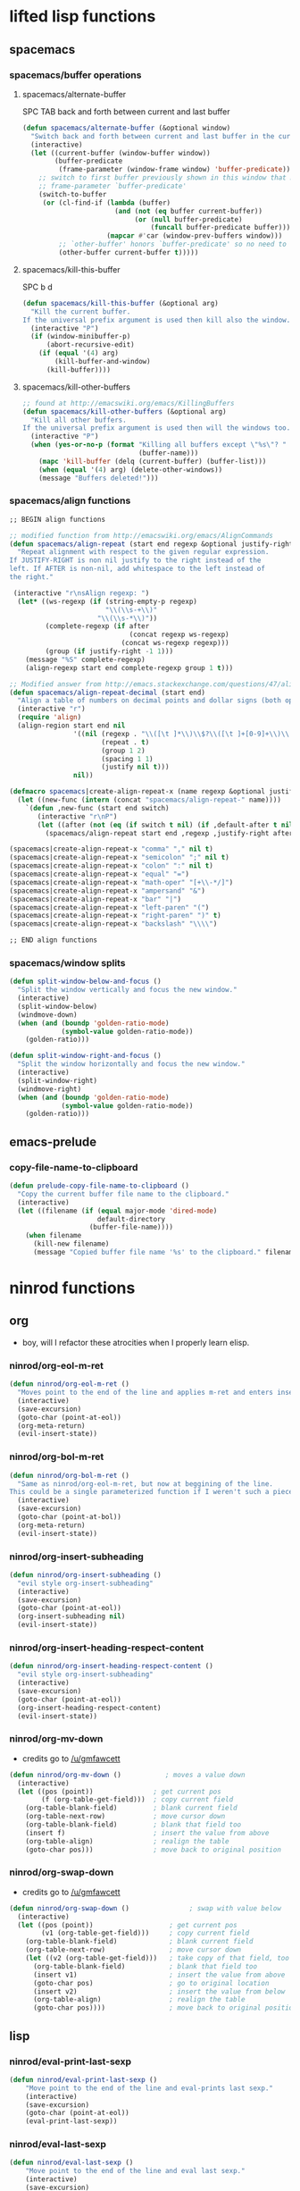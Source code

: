 #+STARTUP: indent
#+STARTUP: overview

* lifted lisp functions
** spacemacs
*** spacemacs/buffer operations
**** spacemacs/alternate-buffer
SPC TAB
back and forth between current and last buffer
#+BEGIN_SRC emacs-lisp
(defun spacemacs/alternate-buffer (&optional window)
  "Switch back and forth between current and last buffer in the current window."
  (interactive)
  (let ((current-buffer (window-buffer window))
        (buffer-predicate
         (frame-parameter (window-frame window) 'buffer-predicate)))
    ;; switch to first buffer previously shown in this window that matches
    ;; frame-parameter `buffer-predicate'
    (switch-to-buffer
     (or (cl-find-if (lambda (buffer)
                       (and (not (eq buffer current-buffer))
                            (or (null buffer-predicate)
                                (funcall buffer-predicate buffer))))
                     (mapcar #'car (window-prev-buffers window)))
         ;; `other-buffer' honors `buffer-predicate' so no need to filter
         (other-buffer current-buffer t)))))
#+END_SRC

**** spacemacs/kill-this-buffer
SPC b d
#+BEGIN_SRC emacs-lisp
(defun spacemacs/kill-this-buffer (&optional arg)
  "Kill the current buffer.
If the universal prefix argument is used then kill also the window."
  (interactive "P")
  (if (window-minibuffer-p)
      (abort-recursive-edit)
    (if (equal '(4) arg)
        (kill-buffer-and-window)
      (kill-buffer))))
#+END_SRC

**** spacemacs/kill-other-buffers
#+BEGIN_SRC emacs-lisp
;; found at http://emacswiki.org/emacs/KillingBuffers
(defun spacemacs/kill-other-buffers (&optional arg)
  "Kill all other buffers.
If the universal prefix argument is used then will the windows too."
  (interactive "P")
  (when (yes-or-no-p (format "Killing all buffers except \"%s\"? "
                             (buffer-name)))
    (mapc 'kill-buffer (delq (current-buffer) (buffer-list)))
    (when (equal '(4) arg) (delete-other-windows))
    (message "Buffers deleted!")))
#+END_SRC

*** spacemacs/align functions
#+BEGIN_SRC emacs-lisp
;; BEGIN align functions

;; modified function from http://emacswiki.org/emacs/AlignCommands
(defun spacemacs/align-repeat (start end regexp &optional justify-right after)
  "Repeat alignment with respect to the given regular expression.
If JUSTIFY-RIGHT is non nil justify to the right instead of the
left. If AFTER is non-nil, add whitespace to the left instead of
the right."

 (interactive "r\nsAlign regexp: ")
  (let* ((ws-regexp (if (string-empty-p regexp)
                        "\\(\\s-+\\)"
                      "\\(\\s-*\\)"))
         (complete-regexp (if after
                              (concat regexp ws-regexp)
                            (concat ws-regexp regexp)))
         (group (if justify-right -1 1)))
    (message "%S" complete-regexp)
    (align-regexp start end complete-regexp group 1 t)))

;; Modified answer from http://emacs.stackexchange.com/questions/47/align-vertical-columns-of-numbers-on-the-decimal-point
(defun spacemacs/align-repeat-decimal (start end)
  "Align a table of numbers on decimal points and dollar signs (both optional)"
  (interactive "r")
  (require 'align)
  (align-region start end nil
                '((nil (regexp . "\\([\t ]*\\)\\$?\\([\t ]+[0-9]+\\)\\.?")
                       (repeat . t)
                       (group 1 2)
                       (spacing 1 1)
                       (justify nil t)))
                nil))

(defmacro spacemacs|create-align-repeat-x (name regexp &optional justify-right default-after)
  (let ((new-func (intern (concat "spacemacs/align-repeat-" name))))
    `(defun ,new-func (start end switch)
       (interactive "r\nP")
       (let ((after (not (eq (if switch t nil) (if ,default-after t nil)))))
         (spacemacs/align-repeat start end ,regexp ,justify-right after)))))

(spacemacs|create-align-repeat-x "comma" "," nil t)
(spacemacs|create-align-repeat-x "semicolon" ";" nil t)
(spacemacs|create-align-repeat-x "colon" ":" nil t)
(spacemacs|create-align-repeat-x "equal" "=")
(spacemacs|create-align-repeat-x "math-oper" "[+\\-*/]")
(spacemacs|create-align-repeat-x "ampersand" "&")
(spacemacs|create-align-repeat-x "bar" "|")
(spacemacs|create-align-repeat-x "left-paren" "(")
(spacemacs|create-align-repeat-x "right-paren" ")" t)
(spacemacs|create-align-repeat-x "backslash" "\\\\")

;; END align functions
#+END_SRC

*** spacemacs/window splits
#+BEGIN_SRC emacs-lisp
(defun split-window-below-and-focus ()
  "Split the window vertically and focus the new window."
  (interactive)
  (split-window-below)
  (windmove-down)
  (when (and (boundp 'golden-ratio-mode)
             (symbol-value golden-ratio-mode))
    (golden-ratio)))

(defun split-window-right-and-focus ()
  "Split the window horizontally and focus the new window."
  (interactive)
  (split-window-right)
  (windmove-right)
  (when (and (boundp 'golden-ratio-mode)
             (symbol-value golden-ratio-mode))
    (golden-ratio)))
#+END_SRC

** emacs-prelude
*** copy-file-name-to-clipboard
#+BEGIN_SRC emacs-lisp
(defun prelude-copy-file-name-to-clipboard ()
  "Copy the current buffer file name to the clipboard."
  (interactive)
  (let ((filename (if (equal major-mode 'dired-mode)
                      default-directory
                    (buffer-file-name))))
    (when filename
      (kill-new filename)
      (message "Copied buffer file name '%s' to the clipboard." filename))))
#+END_SRC

* ninrod functions
** org
- boy, will I refactor these atrocities when I properly learn elisp.
*** ninrod/org-eol-m-ret
#+BEGIN_SRC emacs-lisp
  (defun ninrod/org-eol-m-ret ()
    "Moves point to the end of the line and applies m-ret and enters insert state."
    (interactive)
    (save-excursion)
    (goto-char (point-at-eol))
    (org-meta-return)
    (evil-insert-state))
#+END_SRC
*** ninrod/org-bol-m-ret
#+BEGIN_SRC emacs-lisp
  (defun ninrod/org-bol-m-ret ()
    "Same as ninrod/org-eol-m-ret, but now at beggining of the line.
  This could be a single parameterized function if I weren't such a piece of crap Lisp programmer."
    (interactive)
    (save-excursion)
    (goto-char (point-at-bol))
    (org-meta-return)
    (evil-insert-state))
#+END_SRC
*** ninrod/org-insert-subheading
#+BEGIN_SRC emacs-lisp
  (defun ninrod/org-insert-subheading ()
    "evil style org-insert-subheading"
    (interactive)
    (save-excursion)
    (goto-char (point-at-eol))
    (org-insert-subheading nil)
    (evil-insert-state))
#+END_SRC

*** ninrod/org-insert-heading-respect-content
#+BEGIN_SRC emacs-lisp
  (defun ninrod/org-insert-heading-respect-content ()
    "evil style org-insert-subheading"
    (interactive)
    (save-excursion)
    (goto-char (point-at-eol))
    (org-insert-heading-respect-content)
    (evil-insert-state))
#+END_SRC

*** ninrod/org-mv-down
- credits go to [[https://www.reddit.com/r/emacs/comments/583n1x/movecopy_a_cel_to_the_right/][/u/gmfawcett]]
#+BEGIN_SRC emacs-lisp
(defun ninrod/org-mv-down ()           ; moves a value down
  (interactive)
  (let ((pos (point))               ; get current pos
        (f (org-table-get-field)))  ; copy current field
    (org-table-blank-field)         ; blank current field
    (org-table-next-row)            ; move cursor down
    (org-table-blank-field)         ; blank that field too
    (insert f)                      ; insert the value from above
    (org-table-align)               ; realign the table
    (goto-char pos)))               ; move back to original position
#+END_SRC

*** ninrod/org-swap-down
- credits go to [[https://www.reddit.com/r/emacs/comments/583n1x/movecopy_a_cel_to_the_right/][/u/gmfawcett]]
#+BEGIN_SRC emacs-lisp
(defun ninrod/org-swap-down ()               ; swap with value below
  (interactive)
  (let ((pos (point))                   ; get current pos
        (v1 (org-table-get-field)))     ; copy current field
    (org-table-blank-field)             ; blank current field
    (org-table-next-row)                ; move cursor down
    (let ((v2 (org-table-get-field)))   ; take copy of that field, too
      (org-table-blank-field)           ; blank that field too
      (insert v1)                       ; insert the value from above
      (goto-char pos)                   ; go to original location
      (insert v2)                       ; insert the value from below
      (org-table-align)                 ; realign the table
      (goto-char pos))))                ; move back to original position
#+END_SRC
** lisp
*** ninrod/eval-print-last-sexp
#+BEGIN_SRC emacs-lisp
  (defun ninrod/eval-print-last-sexp ()
      "Move point to the end of the line and eval-prints last sexp."
      (interactive)
      (save-excursion)
      (goto-char (point-at-eol))
      (eval-print-last-sexp))
#+END_SRC

*** ninrod/eval-last-sexp
#+BEGIN_SRC emacs-lisp
  (defun ninrod/eval-last-sexp ()
      "Move point to the end of the line and eval last sexp."
      (interactive)
      (save-excursion)
      (goto-char (point-at-eol))
      (eval-last-sexp nil))
#+END_SRC

** uargs
*** ninrod/uarg-shell-command
#+BEGIN_SRC emacs-lisp
  (defun ninrod/uarg-exec-shell-command ()
    (interactive)
    (execute-extended-command '(4) "shell-command"))
#+END_SRC
*** ninrod/uarg-magit-status
#+BEGIN_SRC emacs-lisp
  (defun ninrod/uarg-magit-status ()
    (interactive)
    (magit-status (magit-read-repository
                   (>= (prefix-numeric-value current-prefix-arg) 16))))
#+END_SRC
*** ninrod/extended-buffer-menu
- more info here: http://emacs.stackexchange.com/a/21635/12585
#+BEGIN_SRC emacs-lisp
  (defun ninrod/extended-buffer-menu ()
    (interactive)
    ;; M-x list-buffers???
    (execute-extended-command '(4) "buffer-menu"))
#+END_SRC

** clipboard
*** ninrod/neotree-copy-filepath-to-clipboard
- with help from [[http://stackoverflow.com/a/40564951/4921402][/u/lawlist]]
#+BEGIN_SRC emacs-lisp
  (defun ninrod/neotree-copy-path ()
    (interactive)
    (message (concat "copied path: \"" (neotree-copy-filepath-to-yank-ring) "\" to the clipboard.")))
#+END_SRC

*** ninrod/yank-to-clipboard
#+BEGIN_SRC emacs-lisp
(defun ninrod/yank-to-clipboard ()
  "Copies selection to x-clipboard."
  (interactive)
  (if (display-graphic-p)
      (progn
        (message "Yanked region to x-clipboard!")
        (call-interactively 'clipboard-kill-ring-save))
    (if (region-active-p)
        (progn
          (shell-command-on-region (region-beginning) (region-end) "pbcopy")
          (message "Yanked region to clipboard!")
          (deactivate-mark))
      (message "No region active; can't yank to clipboard!"))))
#+END_SRC

*** ninrod/paste-from-clipboard
#+BEGIN_SRC emacs-lisp
(defun ninrod/paste-from-clipboard ()
  "Pastes from x-clipboard."
  (interactive)
  (if (display-graphic-p)
      (progn
        (clipboard-yank)
        (message "graphics active"))
    (insert (shell-command-to-string "pbpaste"))))
#+END_SRC

** misc
*** ninrod/revert-buffer with no confirmation
- from [[http://www.emacswiki.org/emacs-en/download/misc-cmds.el][emacswiki]]
#+BEGIN_SRC emacs-lisp
(defun ninrod/revert-buffer-no-confirm ()
    "Revert buffer without confirmation."
    (interactive)
    (revert-buffer :ignore-auto :noconfirm))
#+END_SRC

*** ninrod/origami-toggle-node
- with help from [[https://www.reddit.com/r/emacs/comments/580v30/tweaking_origamiel_lisp_and_regexes/][reddit]]
#+BEGIN_SRC emacs-lisp
(defun ninrod/origami-toggle-node ()
 (interactive)
 (save-excursion ;; leave point where it is
  (goto-char (point-at-eol))             ;; then go to the end of line
  (origami-toggle-node (current-buffer) (point))))                 ;; and try to fold
#+END_SRC
*** ninrod/nin-echo
#+BEGIN_SRC emacs-lisp
(defun ninrod/nin-echo ()
  "just a simple test message for binds"
  (interactive)
  (message "the bind worked! yes!!"))
#+END_SRC

* ninrod macros
*** ninrod/define-and-bind-textobj
- lifted from [[https://github.com/noctuid/evil-textobj-anyblock/issues/9#issuecomment-263761927][@noctuid]]
- with help from [[http://stackoverflow.com/q/18102004/4921402][this]] so question
#+BEGIN_SRC emacs-lisp
;; modified to be able to specify name and use `function'
(defmacro define-and-bind-text-object (name key start-regex end-regex)
  (let ((inner-name (make-symbol (concat "evil-inner-" name)))
        (outer-name (make-symbol (concat "evil-a-" name))))
    `(progn
       (evil-define-text-object ,inner-name (count &optional beg end type)
         (evil-select-paren ,start-regex ,end-regex beg end type count nil))
       (evil-define-text-object ,outer-name (count &optional beg end type)
         (evil-select-paren ,start-regex ,end-regex beg end type count t))
       (define-key evil-inner-text-objects-map ,key #',inner-name)
       (define-key evil-outer-text-objects-map ,key #',outer-name))))
#+END_SRC

* evil corruption
** evil
- emacsify insert state. based on this SO question [[http://stackoverflow.com/a/26573722/4921402][here]].
#+BEGIN_SRC emacs-lisp
    (use-package evil :ensure t
      :config

      ;; remove all keybindings from insert-state keymap just
      ;; because I want to use emacs keybindings in insert state.
      (setcdr evil-insert-state-map nil)

      ;; but [escape] should switch back to normal state, obviously.
      (define-key evil-insert-state-map [escape] 'evil-normal-state)

      ;; Amazing hack lifted from: http://emacs.stackexchange.com/a/15054/12585
      ;; Imagine the following scenario.  One wants to paste some previously copied
      ;; (from application other than Emacs) text to the system's clipboard in place
      ;; of some contiguous block of text in a buffer.  Hence, one switches to
      ;; `evil-visual-state' and selects the corresponding block of text to be
      ;; replaced.  However, one either pastes some (previously killed) text from
      ;; `kill-ring' or (if `kill-ring' is empty) receives the error: "Kill ring is
      ;; empty"; see `evil-visual-paste' and `current-kill' respectively.  The
      ;; reason why `current-kill' does not return the desired text from the
      ;; system's clipboard is because `evil-visual-update-x-selection' is being run
      ;; by `evil-visual-pre-command' before `evil-visual-paste'.  That is
      ;; `x-select-text' is being run (by `evil-visual-update-x-selection') before
      ;; `evil-visual-paste'.  As a result, `x-select-text' copies the selected
      ;; block of text to the system's clipboard as long as
      ;; `x-select-enable-clipboard' is non-nil (and in this scenario we assume that
      ;; it is).  According to the documentation of `interprogram-paste-function',
      ;; it should not return the text from the system's clipboard if it was last
      ;; provided by Emacs (e.g. with `x-select-text').  Thus, one ends up with the
      ;; problem described above.  To solve it, simply make
      ;; `evil-visual-update-x-selection' do nothing:
      (fset 'evil-visual-update-x-selection 'ignore)

      (evil-mode))
#+END_SRC

** evil-commentary
#+BEGIN_SRC emacs-lisp
(use-package evil-commentary :ensure t
  :diminish evil-commentary-mode
  :config (evil-commentary-mode))
#+END_SRC

** evil-matchit
#+BEGIN_SRC emacs-lisp
(use-package evil-matchit :ensure t
  :config (global-evil-matchit-mode 1))
#+END_SRC

** evil-surround
#+BEGIN_SRC emacs-lisp
(use-package evil-surround :load-path "lisp/ninrod/evil-surround"
  :config (global-evil-surround-mode 1))
#+END_SRC

** evil-exchange
#+BEGIN_SRC emacs-lisp
(use-package evil-exchange :ensure t
  :config (evil-exchange-install))
#+END_SRC

** evil-args
#+begin_src emacs-lisp
(use-package evil-args :ensure t
  :config
    (define-key evil-inner-text-objects-map "a" 'evil-inner-arg)
    (define-key evil-outer-text-objects-map "a" 'evil-outer-arg)
)
#+end_src

** evil-visualstar
#+begin_src emacs-lisp
(use-package evil-visualstar :ensure t
  :config (global-evil-visualstar-mode))
#+end_src

** evil-indent-plus
#+begin_src emacs-lisp
(use-package evil-indent-plus :ensure t
  :config (evil-indent-plus-default-bindings))
#+end_src

** evil-anzu
- config section hack: see [[https://github.com/TheBB/spaceline/issues/69][TheBB/spaceline#69]]
#+BEGIN_SRC emacs-lisp
  (use-package evil-anzu :ensure t
    :config 
    (setq anzu-cons-mode-line-p nil))
#+END_SRC

** evil-numbers
#+BEGIN_SRC emacs-lisp
(use-package evil-numbers :ensure t)
#+END_SRC

** evil-escape
#+BEGIN_SRC emacs-lisp
(use-package evil-escape :ensure t
  :config 
  (evil-escape-mode)
)
#+END_SRC

** evil-terminal-cursor-changer
#+BEGIN_SRC text
  (use-package evil-terminal-cursor-changer :ensure t
    :config
    (setq evil-motion-state-cursor 'box)
    (setq evil-visual-state-cursor 'box)
    (setq evil-normal-state-cursor 'box)
    (setq evil-insert-state-cursor 'bar)
    (setq evil-emacs-state-cursor  'hbar)
    (unless (display-graphic-p)
      (evil-terminal-cursor-changer-activate)))
#+END_SRC

** evil-replace-with-register
#+BEGIN_SRC emacs-lisp

  ;; (use-package evil-ReplaceWithRegister :load-path "lisp/Dewdrops/evil-ReplaceWithRegister"
  ;;   :config
  ;;   (setq evil-ReplaceWithRegister-key (kbd "gr"))
  ;;   (evil-ReplaceWithRegister-install))

  (use-package evil-replace-with-register :ensure t
    :init
    (setq evil-replace-with-register-key (kbd "gr"))
    :config
    (evil-replace-with-register-install))

#+END_SRC

** evil-lisp-state
#+BEGIN_SRC emacs-lisp
  (use-package evil-lisp-state :ensure t
  :config (evil-lisp-state-leader "C-c C-l"))
#+END_SRC

** evil-textobj-entire
#+BEGIN_SRC emacs-lisp
  (use-package evil-textobj-entire :load-path "lisp/supermomonga/evil-textobj-entire"
    :config
    (define-key evil-outer-text-objects-map evil-textobj-entire-key 'evil-entire-entire-buffer))
#+END_SRC

** evil-god-state

#+BEGIN_SRC emacs-lisp
    (use-package evil-god-state :ensure t
      :config
      (setq evil-emacs-state-cursor 'box)
      (setq evil-god-state-cursor 'bar)
      (evil-define-key 'god global-map [escape] 'evil-god-state-bail)
      (evil-define-key 'emacs global-map [escape] 'evil-execute-in-god-state)
      (bind-key (kbd "C-t") 'evil-execute-in-god-state global-map)
      ;; (evil-define-key 'normal global-map "t" 'evil-execute-in-god-state)
  )
#+END_SRC

** evil-rectangle-ex

#+BEGIN_SRC emacs-lisp
  (use-package rect-ext :load-path "lisp/noctuid/rect-ext.el")
#+END_SRC

** evil-new-text-objs
#+BEGIN_SRC emacs-lisp
  (evil-define-text-object evil-inner-pipe  (count &optional beg end type)
    (evil-select-quote ?\| beg end type count nil))
  (evil-define-text-object evil-a-pipe  (count &optional beg end type)
    (evil-select-quote ?\| beg end type count t))

  (define-key evil-inner-text-objects-map "|" #'evil-inner-pipe)
  (define-key evil-outer-text-objects-map "|" #'evil-a-pipe)
  (define-key evil-inner-text-objects-map "i" #'evil-inner-pipe)
  (define-key evil-outer-text-objects-map "i" #'evil-a-pipe)

  (define-and-bind-text-object "comma" "," "," ",")
  (define-and-bind-text-object "square-brackets" "r" "\\[" "\\]")
  (define-and-bind-text-object "curly-brackets" "c" "{" "}")
#+END_SRC

* tweaks
** daemon configuration
- more info [[http://www.tychoish.com/posts/running-multiple-emacs-daemons-on-a-single-system/][here]]
#+BEGIN_SRC emacs-lisp
  ;; (setq server-use-tcp t)
#+END_SRC

** ui
#+BEGIN_SRC emacs-lisp
  (setq default-directory "~/code/sources/dotfiles")
  (setq inhibit-startup-message t)

  ;; careful with emacs compiled with `nox'
  (if (fboundp 'scroll-bar-mode)
      (scroll-bar-mode -1))

  (tool-bar-mode -1)
  (menu-bar-mode -1)
  (fset 'yes-or-no-p 'y-or-n-p)

  ;; save last cursor position
  (save-place-mode 1)
  ;; (setq save-place-file (locate-user-emacs-file "places" "emacs-places"))

  ;; save minibuffer history
  (savehist-mode 1)

  ;; hack: customize display time in modeline.
  ;; lifted from https://www.reddit.com/r/emacs/comments/2ziinn/displaytimemode_but_not_system_load/
  (setq display-time-default-load-average nil)
  (setq display-time-day-and-date t)
  (display-time-mode)

  ;; support for camelcase words
  ;; (global-subword-mode)

  ;; instantly display current keystrokes in mini buffer
  (setq echo-keystrokes 0.02)

  ;; Save whatever’s in the current (system) clipboard before ;; replacing it with the Emacs’ text.
  ;; https://github.com/dakrone/eos/blob/master/eos.org
  (setq save-interprogram-paste-before-kill t)
  (setq yank-pop-change-selection t)

  ;; MRU configs
  (setq recentf-max-menu-items 200
        recentf-max-saved-items 200)

  ;; ask before killing emacs
  (setq confirm-kill-emacs 'y-or-n-p)
#+END_SRC

** font
- Monoid: [[https://github.com/larsenwork/monoid][larsenwork/monoid]]
  #+BEGIN_SRC emacs-lisp
    (when (eq system-type 'darwin)
      ;; (add-to-list 'default-frame-alist '(font . "Monaco-14"))
      (add-to-list 'default-frame-alist '(font . "Monoisome-14"))
      )

    (when (eq system-type 'gnu/linux)
      (add-to-list 'default-frame-alist '(font . "Monoisome-14")))
  #+END_SRC
** gui
#+BEGIN_SRC emacs-lisp
  (when (display-graphic-p)
    (when (eq system-type 'darwin)
        ;; start maximized
        ;; (toggle-frame-maximized)
        ;; (set-frame-parameter nil 'fullscreen 'fullboth)

        ;; osx does not lose screen real state with menu bar mode on
        (menu-bar-mode 1)))
#+END_SRC

** indentation
#+BEGIN_SRC emacs-lisp
  (setq-default js-basic-offset 2
                js-indent-level 2
                sh-basic-offset 2
                sh-indentation 2
                indent-tabs-mode nil)
#+END_SRC

** backups
- partially lifted from [[https://github.com/magnars/.emacs.d/blob/master/init.el][magnar's emacs.d]]
#+BEGIN_SRC emacs-lisp
;; Write backup files to own directory
(setq backup-directory-alist
      `(("." . ,(expand-file-name
                 (concat user-emacs-directory "backups")))))
;; Make backups of files, even when they're in version control
(setq vc-make-backup-files t)

(setq auto-save-default nil) ; stop creating those #auto-save# files

(global-auto-revert-mode)
#+END_SRC

** garbage collection tuning
#+BEGIN_SRC emacs-lisp
(setq gc-cons-threshold 50000000)
(setq gnutls-min-prime-bits 4096)
#+END_SRC

** move custom data out of init.el
- more info [[http://irreal.org/blog/?p=3765][here]]
- and [[http://emacsblog.org/2008/12/06/quick-tip-detaching-the-custom-file/][here (M-x all-things-emacs)]]
  #+BEGIN_SRC emacs-lisp
(setq custom-file "~/.emacs.d/emacs-customizations.el")
(load custom-file 'noerror)
  #+END_SRC

** org-mode
*** general configs
- somewhat lifted from aaron bieber's post: [[http://blog.aaronbieber.com/2016/01/30/dig-into-org-mode.html][dig into org mode]]
#+BEGIN_SRC emacs-lisp

  (setq org-todo-keywords
        '((sequence "TODO" "IN-PROGRESS" "WAITING" "|" "DONE" "CANCELED")))
  (setq org-blank-before-new-entry (quote ((heading) (plain-list-item))))
  (setq org-log-done (quote time))
  (setq org-log-redeadline (quote time))
  (setq org-log-reschedule (quote time))
  (setq org-src-window-setup 'current-window)
#+END_SRC

*** org capture
- lifted from aaron bieber's post: [[http://blog.aaronbieber.com/2016/01/30/dig-into-org-mode.html][dig into org mode]]
#+BEGIN_SRC emacs-lisp
(setq org-capture-templates
      '(("a" "My TODO task format." entry
         (file "~/code/sources/life/gtd/inbox.org")
         "* TODO %? ")))
(defun air-org-task-capture ()
  "Capture a task with my default template."
  (interactive)
  (org-capture nil "a"))
#+END_SRC

*** org agenda
- lifted from aaron bieber's post: [[http://blog.aaronbieber.com/2016/01/30/dig-into-org-mode.html][dig into org mode]]
#+BEGIN_SRC emacs-lisp
  (setq org-agenda-files '("~/code/sources/life/"))

  (defun air-pop-to-org-agenda (split)
    "Visit the org agenda, in the current window or a SPLIT."
    (interactive "P")
    (org-agenda-list)
    (when (not split)
      (delete-other-windows)))

  (setq org-agenda-text-search-extra-files '(agenda-archives))
#+END_SRC

*** org refile
- with help from [[http://stackoverflow.com/a/22200624/4921402][so]]
#+BEGIN_SRC emacs-lisp
  (setq org-agenda-files
        '("~/code/sources/life/gtd/archives/done.org"
          "~/code/sources/life/gtd/archives/canceled.org"
          "~/code/sources/life/gtd/projects/oficina.org"
          "~/code/sources/life/gtd/inbox.org"
          "~/code/sources/life/gtd/next.org"
          "~/code/sources/life/gtd/maybe.org"))

  (setq org-refile-targets
        '((nil :maxlevel . 1)
          (org-agenda-files :maxlevel . 1)))
#+END_SRC

** show trailing whitespaces
#+BEGIN_SRC emacs-lisp
(require 'whitespace) 
(setq-default show-trailing-whitespace t)
(defun no-trailing-whitespace () (setq show-trailing-whitespace nil))
(add-hook 'minibuffer-setup-hook 'no-trailing-whitespace)
(add-hook 'ielm-mode-hook 'no-trailing-whitespace)
(add-hook 'gdb-mode-hook 'no-trailing-whitespace)
(add-hook 'help-mode-hook 'no-trailing-whitespace)
(add-hook 'term-mode-hook 'no-trailing-whitespace)
(add-hook 'eshell-load-hook 'no-trailing-whitespace)
(add-hook 'Buffer-menu-mode-hook 'no-trailing-whitespace)
#+END_SRC

* packages
** cosmetic
*** all-the-icons
#+BEGIN_SRC emacs-lisp
  (use-package all-the-icons :ensure t)
#+END_SRC

*** themes
**** spacemacs-theme
  #+BEGIN_SRC text
    (use-package spacemacs-dark-theme :load-path "lisp/ninrod/spacemacs-theme"
      :init
      (setq spacemacs-theme-org-height nil)
      :config
      (load-theme 'spacemacs-dark t))
  #+END_SRC

**** zerodark-theme
#+BEGIN_SRC emacs-lisp
  (use-package zerodark-theme :load-path "lisp/ninrod/zerodark-theme"
    :init
    (setq zerodark-use-paddings-in-mode-line nil)
    (setq anzu-cons-mode-line-p t)

    ;; (use-package modeline-posn :ensure t
    ;;   :config
    ;;   (size-indication-mode))

    :config
    (load-theme 'zerodark t))
#+END_SRC

**** darktooth-theme
#+BEGIN_SRC text
  (use-package darktooth-theme
    :init

    (load-theme 'darktooth t)
    (setq anzu-cons-mode-line-p t)
    (darktooth-modeline)
    (with-eval-after-load "git-gutter"
      (set-face-attribute 'git-gutter:added    nil :foreground "#5A790E")
      (set-face-attribute 'git-gutter:deleted  nil :foreground "#9D0006")
      (set-face-attribute 'git-gutter:modified nil :foreground "#8F3F71"))

    :defer t
    :ensure t)
#+END_SRC

**** gruvbox-theme
  #+BEGIN_SRC text
    (use-package gruvbox-theme :load-path "lisp/ninrod/gruvbox-theme"
      :init
      (setq gruvbox-contrast 'hard)
      :config
      (load-theme 'gruvbox t))
  #+END_SRC

*** spaceline
- to see an exhaustive separator list see [[https://github.com/milkypostman/powerline/blob/master/powerline-separators.el#L9-L11][here]].
#+BEGIN_SRC emacs-lisp
  (use-package spaceline :ensure t
    :config
    (setq powerline-height 30)
    (setq powerline-default-separator 'utf-8)
    (setq spaceline-separator-dir-left '(right . right))
    (setq spaceline-separator-dir-right '(right . right))

    (when (eq system-type 'darwin)
      ;; (setq ns-use-srgb-colorspace nil)
      (setq powerline-default-separator 'alternate) ;customize separators for Powerline: alternate, slant, wave, zigzag, nil.
      )

    (when (eq system-type 'gnu/linux)
      (setq powerline-default-separator 'slant) ;customize separators for Powerline: alternate, slant, wave, zigzag, nil.
      )

    (setq spaceline-workspace-numbers-unicode t) ;for eyebrowse. nice looking unicode numbers for tagging different layouts
    (setq spaceline-window-numbers-unicode t)
    (setq spaceline-highlight-face-func #'spaceline-highlight-face-evil-state) ; set colouring for different evil-states
    (require 'spaceline-config)
    (spaceline-spacemacs-theme)
    (spaceline-compile))
#+END_SRC
*** rainbow-delimiters
#+BEGIN_SRC emacs-lisp
(use-package rainbow-delimiters :ensure t
  :config (add-hook 'prog-mode-hook #'rainbow-delimiters-mode))
#+END_SRC
*** rainbow-mode
#+BEGIN_SRC emacs-lisp
(use-package rainbow-mode :ensure t)
#+END_SRC
*** highlight-numbers
#+BEGIN_SRC emacs-lisp
(use-package highlight-numbers :ensure t
:config (add-hook 'prog-mode-hook 'highlight-numbers-mode))
#+END_SRC

*** highlight-parentheses
#+BEGIN_SRC emacs-lisp
  (use-package highlight-parentheses :ensure t
    :diminish highlight-parentheses-mode
    :config
        (add-hook 'prog-mode-hook #'highlight-parentheses-mode)
        (add-hook 'org-mode-hook #'highlight-parentheses-mode)
        (setq hl-paren-delay 0.2)

        ;; (setq hl-paren-colors '("firebrick1"
        ;;                         "IndianRed1"
        ;;                         "IndianRed3"
        ;;                         "IndianRed4"))

        (set-face-attribute 'hl-paren-face nil :weight 'ultra-bold))
#+END_SRC

*** smartparens
#+BEGIN_SRC emacs-lisp
  (use-package smartparens :ensure t
    :config
    (show-smartparens-global-mode +1)

    :init
    ;; settings
    (setq sp-show-pair-delay 0.1
          sp-show-pair-from-inside t

          ;; fix paren highlighting in normal mode
          ;; sp-highlight-pair-overlay nil
          ;; sp-highlight-wrap-overlay nil
          ;; sp-highlight-wrap-tag-overlay nil

          ))
#+END_SRC
** expand functionality
*** restart-emacs
#+BEGIN_SRC emacs-lisp
(use-package restart-emacs :ensure t)
#+END_SRC

*** eyebrowse
#+BEGIN_SRC emacs-lisp
(use-package eyebrowse :ensure t
  :config
    (setq eyebrowse-wrap-around t)
    (eyebrowse-mode t))
#+END_SRC

*** multi-term
#+BEGIN_SRC emacs-lisp
(use-package multi-term :ensure t
  :config (setq multi-term-program "/bin/zsh"))
#+END_SRC

*** ag: the silver searcher
#+BEGIN_SRC emacs-lisp
(use-package ag :ensure t)
#+END_SRC

*** origami
#+BEGIN_SRC emacs-lisp
(use-package origami :ensure t
  :config
    (add-hook 'prog-mode-hook
      (lambda ()
        (setq-local origami-fold-style 'triple-braces)
        (origami-mode)
        (origami-close-all-nodes (current-buffer)))))
#+END_SRC

*** restclient
#+BEGIN_SRC emacs-lisp
(use-package restclient :ensure t)
#+END_SRC

*** atomic-chrome
#+BEGIN_SRC emacs-lisp
  (when (eq system-type 'darwin)
    (use-package atomic-chrome :ensure t
      :init
      (atomic-chrome-start-server)))
  #+END_SRC

*** vidff
#+BEGIN_SRC emacs-lisp
(when (display-graphic-p)
(use-package vdiff :ensure t
:config
(evil-define-key 'normal vdiff-mode-map "," vdiff-mode-prefix-map)))
#+END_SRC

** completions
*** ivy/counsel
#+BEGIN_SRC emacs-lisp
  (use-package ivy
    :ensure t
    :config
      ;; (setq ivy-use-virtual-buffers t)
      (setq ivy-count-format "(%d/%d) ")
      (ivy-mode 1)
      (setq ivy-height 15)
      (use-package counsel :ensure t))
#+END_SRC

*** company
#+BEGIN_SRC emacs-lisp
(use-package company :ensure t
  :config
    (add-hook 'after-init-hook 'global-company-mode)
    ;; TODO: could we use TAB?
    (define-key company-mode-map (kbd "C-SPC") 'company-complete))
#+END_SRC

*** yasnippet
  #+BEGIN_SRC emacs-lisp
(use-package yasnippet :ensure t
  :config (yas-global-mode 1))
  #+END_SRC

*** flycheck
  #+BEGIN_SRC emacs-lisp
    (use-package flycheck :ensure t
      :config (global-flycheck-mode t))
  #+END_SRC

*** emmet
#+BEGIN_SRC emacs-lisp
  (use-package emmet-mode
    :init (progn
                 (add-hook 'web-mode-hook  'emmet-mode)
                 (add-hook 'html-mode-hook 'emmet-mode)
                 (add-hook 'sgml-mode-hook 'emmet-mode)
                 (add-hook 'css-mode-hook  'emmet-mode))
    :defer t
    :ensure t)
#+END_SRC

*** smart-tab
#+BEGIN_SRC text
  (use-package smart-tab :ensure t
    :config (global-smart-tab-mode 1))
#+END_SRC

** keybinds
*** which key
  #+BEGIN_SRC emacs-lisp
  (use-package which-key :ensure t
    :diminish which-key-mode
	:config (which-key-mode))
  #+END_SRC

*** bind-map
#+BEGIN_SRC emacs-lisp
(use-package bind-map :ensure t)
#+END_SRC

*** bind-key
#+BEGIN_SRC emacs-lisp
(use-package bind-key :ensure t)
#+END_SRC

*** hydra
#+BEGIN_SRC emacs-lisp
(use-package hydra :ensure t
  :config
    (use-package ivy-hydra :ensure t))
#+END_SRC

** file browsing
*** projectile
- the projectile-switch-project-action hack was lifted from [[projectile-switch-project-action][here]].
#+BEGIN_SRC emacs-lisp
  (use-package projectile :ensure t
    :diminish projectile-mode
    :init
      ;; (add-hook 'after-init-hook 'projectile-mode)
      (use-package counsel-projectile :ensure t)

      ;; use ivy
      (setq projectile-completion-system 'ivy)

      ;; make projectile usable for every directory
      (setq projectile-require-project-root nil)

      ;; cd into dir i want, including git-root
      ;; (defun cd-dwim ()
      ;;     (cd (projectile-project-root)))
      ;; (setq projectile-switch-project-action 'cd-dwim)

    :config
      (projectile-global-mode)
  )
#+END_SRC

*** ranger
#+BEGIN_SRC emacs-lisp
  (use-package ranger :ensure t
    :config
        ;; (ranger-override-dired-mode t)
        (setq ranger-cleanup-on-disable t)
        (setq ranger-show-dotfiles t)
        (setq ranger-hide-cursor nil))
#+END_SRC

*** neotree
#+BEGIN_SRC emacs-lisp
    (use-package neotree :ensure t
      :init
      (setq neo-create-file-auto-open t
            neo-auto-indent-point nil
            neo-mode-line-type 'none
            neo-window-fixed-size nil ; or neo-window-width 50
            neo-show-updir-line nil
            neo-smart-open t
            neo-show-hidden-files t
            neo-theme (if (display-graphic-p) 'icons 'nerd) ; fallback
            ;; neo-theme 'nerd ; fallback
            neo-banner-message nil
  ))
#+END_SRC

*** dired+
#+BEGIN_SRC emacs-lisp
  (use-package dired+ :ensure t
    :init
    (setq diredp-hide-details-initially-flag nil))
#+END_SRC

*** dired-k
#+BEGIN_SRC emacs-lisp
  (use-package dired-k :ensure t
    :init
      (setq dired-k-human-readable t)
      (setq dired-k-style 'git)
    :config
    (add-hook 'dired-initial-position-hook 'dired-k))

#+END_SRC

*** dired-sort
#+BEGIN_SRC emacs-lisp
(use-package dired-sort :ensure t)
#+END_SRC

** git
*** git-gutter-fringe
#+BEGIN_SRC emacs-lisp
  (when (display-graphic-p)
    (message "using git-gutter-fringe")
    (use-package git-gutter-fringe
      :init
      (global-git-gutter-mode t)
      :defer t
      :ensure t))
#+END_SRC

*** magit
- for more info about magit-display-buffer-function, see [[http://stackoverflow.com/q/39933868/4921402][here]].
#+BEGIN_SRC emacs-lisp
  (use-package magit :ensure t
    :config
      ;;(setq magit-display-buffer-function #'magit-display-buffer-fullframe-status-v1)
      (setq magit-display-buffer-function #'magit-display-buffer-same-window-except-diff-v1)
      (setq magit-repository-directories '("~/code/sources"))
      (use-package evil-magit :ensure t)
      (setq magit-completing-read-function 'ivy-completing-read)
  )
#+END_SRC

** org
*** Org Bullets
  #+BEGIN_SRC emacs-lisp
    (use-package org-bullets
      :ensure t
      :init

      ;; org-bullets-bullet-list
      ;; default: "◉ ○ ✸ ✿"
      ;; large: ♥ ● ◇ ✚ ✜ ☯ ◆ ♠ ♣ ♦ ☢ ❀ ◆ ◖ ▶
      ;; Small: ► • ★ ▸
      (setq org-bullets-bullet-list '("•"))

      ;; others: ▼, ↴, ⬎, ⤷,…, and ⋱.
      ;; (setq org-ellipsis "⤵")
      (setq org-ellipsis "…")

      :config
      (add-hook 'org-mode-hook 
                (lambda () 
                  (org-bullets-mode 1))))
  #+END_SRC

*** Reveal.js
  #+BEGIN_SRC emacs-lisp
  (use-package ox-reveal
  :ensure t)

  (setq org-reveal-root "http://cdn.jsdelivr.net/reveal.js/3.0.0/")
  (setq org-reveal-mathjax t)

  (use-package htmlize
  :ensure t)
  #+END_SRC

*** ob-http
#+BEGIN_SRC emacs-lisp
(use-package ob-http :ensure t
:config
(org-babel-do-load-languages
 'org-babel-load-languages
 '((emacs-lisp . t)
   (http . t))))
#+END_SRC

** filetypes
*** md: markdown
#+BEGIN_SRC emacs-lisp
(use-package markdown-mode :ensure t
      :commands (markdown-mode gfm-mode)
      :mode (("README\\.md\\'" . gfm-mode)
             ("\\.md\\'" . markdown-mode)
             ("\\.markdown\\'" . markdown-mode))
      :init (setq markdown-command "multimarkdown"))
#+END_SRC

*** html: web-mode
#+BEGIN_SRC emacs-lisp
(use-package web-mode
  :ensure t
  :init 
  (setq web-mode-enable-current-element-highlight t)
  :config
      (add-to-list 'auto-mode-alist '("\\.html?\\'" . web-mode))
      (add-to-list 'auto-mode-alist '("\\.phtml\\'" . web-mode))
      (add-to-list 'auto-mode-alist '("\\.tpl\\.php\\'" . web-mode))
      (add-to-list 'auto-mode-alist '("\\.[agj]sp\\'" . web-mode))
      (add-to-list 'auto-mode-alist '("\\.as[cp]x\\'" . web-mode))
      (add-to-list 'auto-mode-alist '("\\.erb\\'" . web-mode))
      (add-to-list 'auto-mode-alist '("\\.mustache\\'" . web-mode))
      (add-to-list 'auto-mode-alist '("\\.djhtml\\'" . web-mode))

      (defun my-web-mode-hook ()
        "Hooks for Web mode."

        ;; config auto closing: http://stackoverflow.com/a/23407052/4921402 
        (setq web-mode-tag-auto-close-style 2)
        (setq web-mode-auto-close-style 2)
        (setq web-mode-enable-auto-closing t)

        (setq web-mode-markup-indent-offset 2)
        (setq web-mode-css-indent-offset    2)
        (setq web-mode-code-indent-offset   2))
      (add-hook 'web-mode-hook 'my-web-mode-hook))
#+END_SRC

*** css/less: 
#+BEGIN_SRC emacs-lisp
  (use-package less-css-mode :ensure t)
#+END_SRC

*** js: js2-mode
#+BEGIN_SRC emacs-lisp
(use-package js2-mode :ensure t
  :config
    (add-to-list 'auto-mode-alist '("\\.js\\'" . js2-mode))
    (add-hook 'js2-mode-hook (lambda () (setq js2-basic-offset 2))))
#+END_SRC

*** json: json-mode, json-reformat
#+BEGIN_SRC emacs-lisp
  (use-package json-reformat :ensure t
    :config
    (setq json-reformat:indent-width 2))

  (use-package json-mode :ensure t)
#+END_SRC

*** vimrc: vimrc mode
#+BEGIN_SRC emacs-lisp
(use-package vimrc-mode :ensure t)
#+END_SRC

*** docker: dockerfile
#+BEGIN_SRC emacs-lisp
(use-package dockerfile-mode :ensure t
  :config (add-to-list 'auto-mode-alist '("Dockerfile\\'" . dockerfile-mode)))
#+END_SRC

*** gitconfig-mode
#+BEGIN_SRC emacs-lisp
(use-package gitconfig-mode :ensure t)
#+END_SRC

** mirrors
*** elpa-mirror
#+BEGIN_SRC emacs-lisp
(use-package elpa-mirror :ensure t
:init (setq elpamr-default-output-directory "~/.emacs.d/thin-elpa-mirror"))
#+END_SRC

*** elpa-clone
#+BEGIN_SRC emacs-lisp
(use-package elpa-clone :ensure t)
#+END_SRC

* fixes/patches
** yasnippet hijacks TAB key in term mode
#+BEGIN_SRC emacs-lisp
(add-hook 'term-mode-hook 'my-term-mode-hook)
(defun my-term-mode-hook ()
  (yas-minor-mode -1))
#+END_SRC

** fix $PATH on macosx with exec-path-from-shell
#+BEGIN_SRC emacs-lisp
  (when (eq system-type 'darwin)
      (use-package exec-path-from-shell
        :ensure t
        :config
          (exec-path-from-shell-initialize)))
#+END_SRC

** diminishes
#+BEGIN_SRC emacs-lisp
(diminish 'undo-tree-mode)
(diminish 'auto-revert-mode)
(diminish 'org-indent-mode)
(diminish 'smartparens-mode)
(diminish 'git-gutter-mode)
(diminish 'evil-escape-mode)
(diminish 'subword-mode)
(diminish 'smart-tab-mode)
(diminish 'flyspell-mode "FlyS")
(diminish 'flycheck-mode "FlyC")
#+END_SRC

** M-x man
- [[http://emacs.stackexchange.com/a/10669/12585][list]] of evil states:
- with [[https://github.com/syl20bnr/spacemacs/issues/7346][help]] from @TheBB
#+BEGIN_SRC emacs-lisp
  (with-eval-after-load "man"
      (evil-set-initial-state 'Man-mode 'normal)
      (setq Man-notify-method 'pushy)
  )
#+END_SRC

** dabbrev-expand case fix
#+BEGIN_SRC emacs-lisp
  (setq dabbrev-case-fold-search nil)
#+END_SRC

* keybinds
** SPC-map
*** design
- buffer switch/opening and overall manipulations
- file openings, manipulations: dired, neotree, bookmarks
- window splits/movements
*** bind-map
#+BEGIN_SRC emacs-lisp
(bind-map spc-map
    :keys ("M-SPC")
    :evil-keys ("SPC")
    :evil-states (normal visual motion))
#+END_SRC

*** fast
#+BEGIN_SRC emacs-lisp
    (bind-map-set-keys spc-map
      "<SPC>" 'counsel-M-x

      ;; terminal
      "t" 'multi-term
      "$" 'eshell

      "g" 'ninrod/uarg-magit-status
      "p" 'counsel-yank-pop
      "c" 'cd

      "db" 'counsel-descbinds
      "dc" 'describe-char
      "df" 'counsel-describe-function
      "di" 'info
      "dk" 'describe-key
      "dm" 'describe-mode
      "dt" 'counsel-describe-face
      "dv" 'counsel-describe-variable
  )
  (which-key-declare-prefixes "<SPC> d " "describe/help")
#+END_SRC

*** caps
**** A: Align
#+BEGIN_SRC emacs-lisp
(bind-map-set-keys spc-map
  "Aa" 'align
  "Ac" 'align-current
  "Am" 'spacemacs/align-repeat-math-oper
  "Ar" 'spacemacs/align-repeat

  "A&" 'spacemacs/align-repeat-ampersand
  "A(" 'spacemacs/align-repeat-left-paren
  "A)" 'spacemacs/align-repeat-right-paren
  "A," 'spacemacs/align-repeat-comma
  "A." 'spacemacs/align-repeat-decimal
  "A:" 'spacemacs/align-repeat-colon
  "A;" 'spacemacs/align-repeat-semicolon
  "A=" 'spacemacs/align-repeat-equal
  "A\\" 'spacemacs/align-repeat-backslash
  "A|" 'spacemacs/align-repeat-bar
)
(which-key-declare-prefixes "SPC A" "Align")

#+END_SRC

**** B: Buffer operations
#+BEGIN_SRC emacs-lisp
(bind-map-set-keys spc-map
  "Bo" 'spacemacs/kill-other-buffers
  "Bu" 'ninrod/extended-buffer-menu ; mnemonic: Uargs M-x buffer-menu
  "Br" 'ninrod/revert-buffer-no-confirm
)
#+END_SRC
**** E: Eyebrowse
#+BEGIN_SRC emacs-lisp
(bind-map-set-keys spc-map
    "Ec" 'eyebrowse-create-window-config
    "En" 'eyebrowse-next-window-config
    "Er" 'eyebrowse-rename-window-config
    "Es" 'eyebrowse-switch-to-window-config
)
(which-key-declare-prefixes "SPC E" "Eyebrowse")
#+END_SRC

**** F: File/Dir operations
#+BEGIN_SRC emacs-lisp
  (bind-map-set-keys spc-map
    "Fy" 'prelude-copy-file-name-to-clipboard
    "Fm" 'make-directory
    "Fd" 'bookmark-delete
    "Fs" 'bookmark-set
  )
  (which-key-declare-prefixes "SPC F" "File/Dir operations")
#+END_SRC
**** G: maGit
- *lift*: the below magit SPC gs bind hack was lifted from [[http://emacs.stackexchange.com/a/27623/12585][this]] SO answer.
#+BEGIN_SRC emacs-lisp
(bind-map-set-keys spc-map
  "Gf" 'magit-log-buffer-file
  "Gs" 'ninrod/uarg-magit-status)
(which-key-declare-prefixes "SPC G" "maGit operations")
#+END_SRC

**** I: ivy
#+BEGIN_SRC emacs-lisp
  (bind-map-set-keys spc-map
    "Ia" 'counsel-ag
    "Ib" 'counsel-descbinds
    "If" 'counsel-describe-function
    "Il" 'ivy-pop-view  ; load
    "Is" 'ivy-push-view ; save
    "It" 'counsel-describe-face
    "Iv" 'counsel-describe-variable
  )
  (which-key-declare-prefixes "SPC I" "Ivy")
#+END_SRC

**** M: M-x useful functions
#+BEGIN_SRC emacs-lisp
  (bind-map-set-keys spc-map
    "Mc" 'count-words
    "Me" 'ninrod/uarg-exec-shell-command
    "Mf" 'customize-apropos-faces
    "Mi" 'ielm
    "Mm" 'elpamr-create-mirror-for-installed
    "Mr" 'replace-string
    "Ms" 'sort-lines
  )
  (which-key-declare-prefixes "SPC M" "M-x useful functions")
  (which-key-declare-prefixes "SPC Mi" "REPL: inferior elisp mode")
#+END_SRC

**** O: org-mode
#+BEGIN_SRC emacs-lisp
  (bind-map-set-keys spc-map
    "Oc" 'air-org-task-capture
    "Oa" 'air-pop-to-org-agenda
    "Ot" 'org-table-convert-region
    "Ob" 'org-bullets-mode
  )
  (which-key-declare-prefixes "SPC O" "Org-mode")
#+END_SRC

**** P: projectile
#+BEGIN_SRC emacs-lisp
(bind-map-set-keys spc-map
  "Pa" 'projectile-ag
  "Ps" 'counsel-projectile-switch-project
  "Po" 'projectile-switch-open-project
)
(which-key-declare-prefixes "SPC P" "Projectile")
#+END_SRC

**** R: Rectangle operations
#+BEGIN_SRC emacs-lisp
(bind-map-set-keys spc-map
    ;; ** window manipulations **
    "Rn" 'rect-ext-narrow
    "Rw" 'rect-ext-widen
)
#+END_SRC
**** S: Spelling
#+BEGIN_SRC emacs-lisp
(bind-map-set-keys spc-map
  "Sw" 'ispell-word
  "Se" (lambda () (interactive) (ispell-change-dictionary "english"))
  "Sp" (lambda () (interactive) (ispell-change-dictionary "pt_BR"))
  "Sk" (lambda () (interactive) (flyspell-mode -1))
  "Ss" (lambda () (interactive) (flyspell-mode 1))
)
(which-key-declare-prefixes "SPC S" "Spelling")
(which-key-add-key-based-replacements
  "SPC Sw" "ispell: check word"
  "SPC Se" "ispell: use english dictionary"
  "SPC Sp" "ispell: use pt_BR dictionary"
  "SPC Sk" "turn off flyspell mode"
  "SPC Ss" "turn on flyspell mode"
)
#+END_SRC

**** X: useful M-x commands
#+BEGIN_SRC emacs-lisp
  (bind-map-set-keys spc-map
    "Xm" 'man
    "Xw" 'woman
    ;; evil
    "Xeu" 'undo-tree-visualize
    "Xe+" 'evil-numbers/inc-at-pt
    "Xe-" 'evil-numbers/dec-at-pt
  )
  (which-key-declare-prefixes "SPC x" "useful M-x commands")
#+END_SRC

**** Y: clipboard/yank/paste operations
#+BEGIN_SRC emacs-lisp
(bind-map-set-keys spc-map
  "Yy" 'ninrod/yank-to-clipboard
  "Yp" 'ninrod/paste-from-clipboard
)
(which-key-add-key-based-replacements "SPC Y" "clipboard/yank/paste")
#+END_SRC

**** H: hydras
***** z: zoom
#+BEGIN_SRC emacs-lisp
(defhydra hydra-zoom (spc-map "Hz")
  "zoom"
  ("i" text-scale-increase "in")
  ("o" text-scale-decrease "out"))
(which-key-declare-prefixes "SPC H" "hydras")
(which-key-add-key-based-replacements "SPC Hz" "zooming hydra")
#+END_SRC

**** T: Toggles
#+BEGIN_SRC emacs-lisp
(bind-map-set-keys spc-map
    "Tr" 'rainbow-mode
    "Tt" 'toggle-truncate-lines
)
(which-key-declare-prefixes "SPC T" "toggles")
#+END_SRC
** s-map
*** idea
- other fast and reoccurring operations
*** bind-map
#+BEGIN_SRC emacs-lisp
  (bind-map s-map
    :evil-keys ("s")
    :evil-states (normal visual motion))
#+END_SRC
*** fast
#+BEGIN_SRC emacs-lisp
  (bind-map-set-keys s-map
    ;; "TAB" 'counsel-projectile-switch-project

    "c" 'air-org-task-capture
    "r" 'restart-emacs
    "s" 'ivy-switch-buffer
    "d" 'spacemacs/kill-this-buffer ; Delete buffer
    "w" 'write-file ; Save as
    "p" 'counsel-projectile-switch-project

    "<SPC>" 'counsel-bookmark
    "DEL" 'neotree-toggle
    "RET" 'evil-save-modified-and-close

    "j" 'evil-window-down
    "k" 'evil-window-up
    "h" 'evil-window-left
    "l" 'evil-window-right

    "y" 'split-window-right-and-focus
    "x" 'split-window-below-and-focus
    )
#+END_SRC

** evil
*** abusing the g prefix
#+BEGIN_SRC emacs-lisp
  (bind-key "go" 'evil-goto-first-line evil-motion-state-map)
  (bind-key "gl" 'evil-goto-line evil-motion-state-map)
  (bind-key "gp" 'pop-global-mark evil-motion-state-map)
  (bind-key "g9" (kbd "Hz-M") evil-motion-state-map)
  (bind-key "g0" (kbd "LztM") evil-motion-state-map)

  (bind-key "g1" 'eyebrowse-switch-to-window-config-1 evil-motion-state-map)
  (bind-key "g2" 'eyebrowse-switch-to-window-config-2 evil-motion-state-map)
  (bind-key "g3" 'eyebrowse-switch-to-window-config-3 evil-motion-state-map)
  (bind-key "g4" 'eyebrowse-switch-to-window-config-4 evil-motion-state-map)

  (bind-key "gs" 'magit-status evil-motion-state-map)
  (bind-key "g." 'counsel-projectile evil-motion-state-map)
  (bind-key "g/" 'swiper evil-motion-state-map)
  (bind-key "gh" 'counsel-recentf evil-motion-state-map)

  (bind-key "gi" 'goto-last-change evil-normal-state-map)
  (bind-key "g;" 'evil-last-non-blank evil-motion-state-map)

  ;; (bind-key "g RET" 'er/expand-region evil-normal-state-map)
#+END_SRC

*** comfort improvements
#+BEGIN_SRC emacs-lisp
  (bind-key (kbd "RET") 'evil-write evil-normal-state-map)
  (bind-key (kbd "TAB") 'evil-toggle-fold evil-normal-state-map)
  (bind-key (kbd "DEL") 'counsel-find-file evil-normal-state-map)
  (bind-key "q" 'evil-quit evil-normal-state-map)
  (bind-key "-" 'evil-ex-nohighlight evil-normal-state-map)
  (bind-key "Q" 'evil-record-macro evil-normal-state-map)
  (bind-key "(" 'evil-backward-paragraph evil-motion-state-map)
  (bind-key ")" 'evil-forward-paragraph evil-motion-state-map)
  (bind-key "G" 'evil-execute-in-god-state evil-normal-state-map)
#+END_SRC

*** function keys
#+BEGIN_SRC emacs-lisp
  (bind-key (kbd "<f1>") 'eyebrowse-switch-to-window-config-1 evil-motion-state-map)
  (bind-key (kbd "<f2>") 'eyebrowse-switch-to-window-config-2 evil-motion-state-map)
  (bind-key (kbd "<f3>") 'eyebrowse-switch-to-window-config-3 evil-motion-state-map)
  (bind-key (kbd "<f4>") 'eyebrowse-switch-to-window-config-4 evil-motion-state-map)

  (bind-key (kbd "<f5>") 'eyebrowse-switch-to-window-config-5 evil-motion-state-map)
  (bind-key (kbd "<f6>") 'eyebrowse-switch-to-window-config-6 evil-motion-state-map)
  (bind-key (kbd "<f7>") 'eyebrowse-switch-to-window-config-7 evil-motion-state-map)
  (bind-key (kbd "<f8>") 'eyebrowse-switch-to-window-config-8 evil-motion-state-map)
#+END_SRC

*** fixes
#+BEGIN_SRC emacs-lisp
  ;; As I've sequestered < and > when in org mode, we need a workaround.
  (bind-key "g>" 'evil-shift-right evil-motion-state-map)
  (bind-key "g<" 'evil-shift-left evil-motion-state-map)

  ;; `z.' fix
  (bind-key "z." 'evil-scroll-line-to-center evil-normal-state-map)

  ;; `z-' fix
  (bind-key "z-" 'evil-scroll-line-to-bottom evil-normal-state-map)

  ;; make / and ? behave like vim
  (bind-key (kbd "<escape>") 'isearch-cancel isearch-mode-map)
  (bind-key (kbd "<escape>") 'minibuffer-keyboard-quit evil-ex-search-keymap)

  ;; auto-indent on RET
  (bind-key (kbd "RET") 'newline-and-indent global-map)
#+END_SRC

*** insert state
#+BEGIN_SRC emacs-lisp
  (global-set-key (kbd "C-<tab>") 'dabbrev-expand)
  (bind-key (kbd "C-<tab>") 'dabbrev-expand minibuffer-local-map)
#+END_SRC

** org-mode
*** , local
**** bind
#+BEGIN_SRC emacs-lisp
  (bind-map org-comma-map
    :evil-keys (",")
    :evil-states (normal visual)
    :major-modes (org-mode))
#+END_SRC
**** fast
#+BEGIN_SRC emacs-lisp
  (bind-map-set-keys org-comma-map
    "r" 'org-refile
    "n" 'org-narrow-to-subtree
    "w" 'widen

    "l" 'org-insert-link
    "t" 'counsel-org-tag

    "TAB" 'evil-toggle-fold

    "RET" 'org-open-at-point
    )
#+END_SRC
**** caps
***** C: clock/timer
#+BEGIN_SRC emacs-lisp
  (bind-map-set-keys org-comma-map
    "Ci" 'org-clock-in
    "Co" 'org-clock-out
    "C-" 'org-timer-item
    "Ct" 'org-timer
    "Cs" 'org-timer-stop
    )
  (which-key-declare-prefixes ", C" "clock/timer")
#+END_SRC

***** E: exports
#+BEGIN_SRC emacs-lisp
(bind-map-set-keys org-comma-map
  "Ed" 'org-export-dispatch)
(which-key-declare-prefixes ", E" "Exports")
#+END_SRC

***** T: toggles
#+BEGIN_SRC emacs-lisp
(bind-map-set-keys org-comma-map
  "Tl" 'org-toggle-link-display
)
(which-key-declare-prefixes ", T" "Toggles")
#+END_SRC

*** t local
**** bind-map
#+BEGIN_SRC emacs-lisp

  (bind-map org-t-map
    :evil-keys ("t")
    :evil-states (normal)
    :major-modes (org-mode))
#+END_SRC

**** fast
#+BEGIN_SRC emacs-lisp
  (bind-map-set-keys org-t-map
    ;; "TAB" 'ninrod/org-insert-heading-respect-content ; open new heading below, respecting content

    "l" 'org-metaright
    "h" 'org-metaleft
    "j" 'org-metadown
    "k" 'org-metaup

    "t" 'org-todo

    "-" 'org-ctrl-c-minus
    "*" 'org-ctrl-c-star

    "o" 'ninrod/org-insert-heading-respect-content ; open new heading below, respecting content
    "<SPC>" 'ninrod/org-insert-subheading ; open new subheading
    "RET" 'ninrod/org-eol-m-ret ; open new heading below, not respecting content
    "DEL" 'ninrod/org-bol-m-ret ; open new heading above
    )
#+END_SRC

*** T local (tables)
**** bind-map
#+BEGIN_SRC emacs-lisp
  (bind-map org-T-map
    :evil-keys ("T")
    :evil-states (normal)
    :major-modes (org-mode))
#+END_SRC

**** fast
#+BEGIN_SRC emacs-lisp
  (bind-map-set-keys org-T-map
    "t" 'org-table-transpose-table-at-point
    "h" 'org-backward-sentence ;; M-a tga
    "l" 'org-forward-sentence ;; M-e tge
    "d" 'org-table-delete-column

    ;; from https://www.reddit.com/r/emacs/comments/56oc9c/orgtables_is_there_a_way_to_delete_a_whole_table/
    ;; fist place point in the top left bar (`|')
    "m" 'org-mark-element

    "r" 'org-table-insert-row ; above
    "c" 'org-table-insert-column ;before

    ;; formulas
    "o" 'org-table-toggle-coordinate-overlays
    "?" 'org-table-field-info
    "=" 'org-table-eval-formula
    "f" (lambda () (interactive)
           (let ((current-prefix-arg 4))
             (call-interactively 'org-table-recalculate)))

    "RET" 'org-table-copy-down
  )
  (which-key-add-major-mode-key-based-replacements 'org-mode "T f" "recalculate formulas")
#+END_SRC

*** S local (subtrees)
**** bind-map
#+BEGIN_SRC emacs-lisp
  (bind-map org-S-map
    :evil-keys ("S")
    :evil-states (normal)
    :major-modes (org-mode))
#+END_SRC

**** fast
#+BEGIN_SRC emacs-lisp
  (bind-map-set-keys org-S-map
  ;; subtree commands
  "h" 'org-promote-subtree
  "l" 'org-demote-subtree
  "k" 'org-move-subtree-up
  "j" 'org-move-subtree-down

  "y" 'org-copy-subtree
  "d" 'org-cut-subtree
  "p" 'org-paste-subtree
  "c" 'org-clone-subtree-with-time-shift
  )
#+END_SRC

*** local fixes
**** org-mode-map
#+BEGIN_SRC emacs-lisp
  (evil-define-key 'normal org-mode-map (kbd "RET") 'evil-write)
  (evil-define-key 'normal org-mode-map "zu" 'outline-up-heading)
  (evil-define-key 'normal org-mode-map "zh" 'outline-previous-visible-heading)
  (evil-define-key 'normal org-mode-map "zj" 'org-forward-heading-same-level)
  (evil-define-key 'normal org-mode-map "zk" 'org-backward-heading-same-level)
  (evil-define-key 'normal org-mode-map "zl" 'outline-next-visible-heading)
  (evil-define-key 'normal org-mode-map "<" 'org-do-promote)
  (evil-define-key 'normal org-mode-map ">" 'org-do-demote)
  (unbind-key "C-<tab>" org-mode-map)
  (bind-key "C-j" 'org-edit-special org-mode-map)
#+END_SRC

**** org-src-code-map
#+BEGIN_SRC emacs-lisp
  (bind-key "C-j" 'org-edit-src-exit org-src-mode-map)
  (evil-define-key 'normal org-src-mode-map (kbd "<RET>") 'org-edit-src-exit)
#+END_SRC

** other modes
*** lisp-mode
**** bind-map
#+BEGIN_SRC emacs-lisp
  (bind-map lisp-comma-map
      :evil-keys (",")
      :evil-states (normal visual)
      :major-modes (lisp-mode lisp-interaction-mode))

  (bind-map lisp-t-map
    :evil-keys ("t")
    :evil-states (normal)
    :major-modes (lisp-mode lisp-interaction-mode))

#+END_SRC
**** t-map
#+BEGIN_SRC emacs-lisp
  (bind-map-set-keys lisp-t-map
    "l" 'ninrod/eval-last-sexp
    "o" 'ninrod/eval-print-last-sexp ;mnemonic: output to current buffer
  )

  (which-key-add-major-mode-key-based-replacements 'lisp-mode "t l" "eval-last-sexp")
  (which-key-add-major-mode-key-based-replacements 'lisp-mode "t p" "eval-print-last-sexp")
#+END_SRC
*** term
- with help from [[https://www.reddit.com/r/emacs/comments/56xmvg/properly_editing_a_shell_buffer_with_evilmode/][/r/emacs]]
#+BEGIN_SRC emacs-lisp
(evil-set-initial-state 'term-mode 'emacs)
(bind-key "C-c <escape>"  'term-send-esc)
(bind-key "C-c l"  'term-line-mode)
(bind-key "C-c c"  'term-char-mode)
(bind-key "C-c j"  'multi-term-next)
(bind-key "C-c k"  'multi-term-prev)

(bind-map term-map
    :evil-keys (",")
    :evil-states (normal visual)
    :major-modes (term-mode))

(bind-map-set-keys term-map
  "l" 'term-line-mode
  "c" 'term-char-mode
  "n" 'multi-term-next
  "p" 'multi-term-prev
)

#+END_SRC

*** dired
**** fix: unhijack my precious SPC leader key.
- lifted from this [[http://stackoverflow.com/a/10672548/4921402][SO question]]
#+BEGIN_SRC emacs-lisp
(define-key dired-mode-map (kbd "SPC") nil)
#+END_SRC

*** magit
**** magit-status-mode-map fixes
#+BEGIN_SRC emacs-lisp
(define-key magit-status-mode-map (kbd "SPC") nil)
(define-key magit-status-mode-map "go" 'evil-goto-first-line)
#+END_SRC

**** magit-hunk-section-map fixes
#+BEGIN_SRC emacs-lisp
(unbind-key "s" magit-hunk-section-map)
#+END_SRC

**** magit-file-section-map
#+BEGIN_SRC emacs-lisp
(unbind-key "s" magit-file-section-map)
#+END_SRC

*** prog-mode
#+BEGIN_SRC emacs-lisp
(evil-define-key 'normal prog-mode-map (kbd "TAB") 'ninrod/origami-toggle-node)
#+END_SRC

*** ivy minibuffer
#+BEGIN_SRC emacs-lisp
(bind-key "<escape>"  'evil-escape ivy-minibuffer-map)
(bind-key "<escape>"  'evil-escape ivy-switch-buffer-map)
(bind-key "<escape>"  'evil-escape ivy-mode-map)
(bind-key "<escape>"  'evil-escape ivy-occur-mode-map)
(bind-key "<escape>"  'evil-escape ivy-occur-grep-mode-map)
#+END_SRC

*** ag-mode
#+BEGIN_SRC emacs-lisp
  (unbind-key "s" ag-mode-map)
  (unbind-key "g" ag-mode-map)

  (unbind-key "<SPC>" ag-mode-map)
  ;; (define-key ag-mode-map (kbd "SPC") nil)
#+END_SRC

** awesome available binds
*** g prefix: t, T
*** SPC leader: (TAB / . ; , -)
** emacs native binds
*** org-mode
- org-next-link: =C-c C-x C-n=
** neotree-evilify
#+BEGIN_SRC emacs-lisp
  (require 'neotree)
  (require 'evil)
  (require 'dired)

  (unbind-key "s" neotree-mode-map)
  (unbind-key "d" neotree-mode-map)
  (unbind-key "n" neotree-mode-map)
  (unbind-key "-" neotree-mode-map)
  (unbind-key "N" neotree-mode-map)
  (unbind-key "<SPC>" neotree-mode-map)

  (define-minor-mode neotree-evil
    "Use NERDTree bindings on neotree."
    :lighter " NT"
    :keymap (progn
              (evil-make-overriding-map neotree-mode-map 'normal t)
              (evil-define-key 'normal neotree-mode-map
                "d" 'neotree-change-root
                "p" 'ninrod/neotree-copy-path
                "u" 'neotree-select-up-node
                "zj" 'neotree-select-next-sibling-node
                "zk" 'neotree-select-previous-sibling-node
                "q" 'neotree-toggle
                "i" 'neotree-enter-horizontal-split
                "c" 'neotree-create-node
                "y" 'neotree-copy-node
                "x" 'neotree-delete-node
                "r" 'neotree-rename-node
                "gg" 'evil-goto-first-line
                "go" 'evil-goto-first-line
                "gl" 'evil-goto-line
                "gr" 'neotree-refresh
                (kbd "<DEL>") 'neotree-select-up-node
                (kbd "<return>") 'neotree-enter)
              neotree-mode-map))
#+END_SRC

